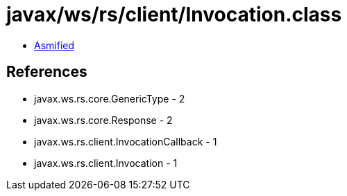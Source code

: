 = javax/ws/rs/client/Invocation.class

 - link:Invocation-asmified.java[Asmified]

== References

 - javax.ws.rs.core.GenericType - 2
 - javax.ws.rs.core.Response - 2
 - javax.ws.rs.client.InvocationCallback - 1
 - javax.ws.rs.client.Invocation - 1
